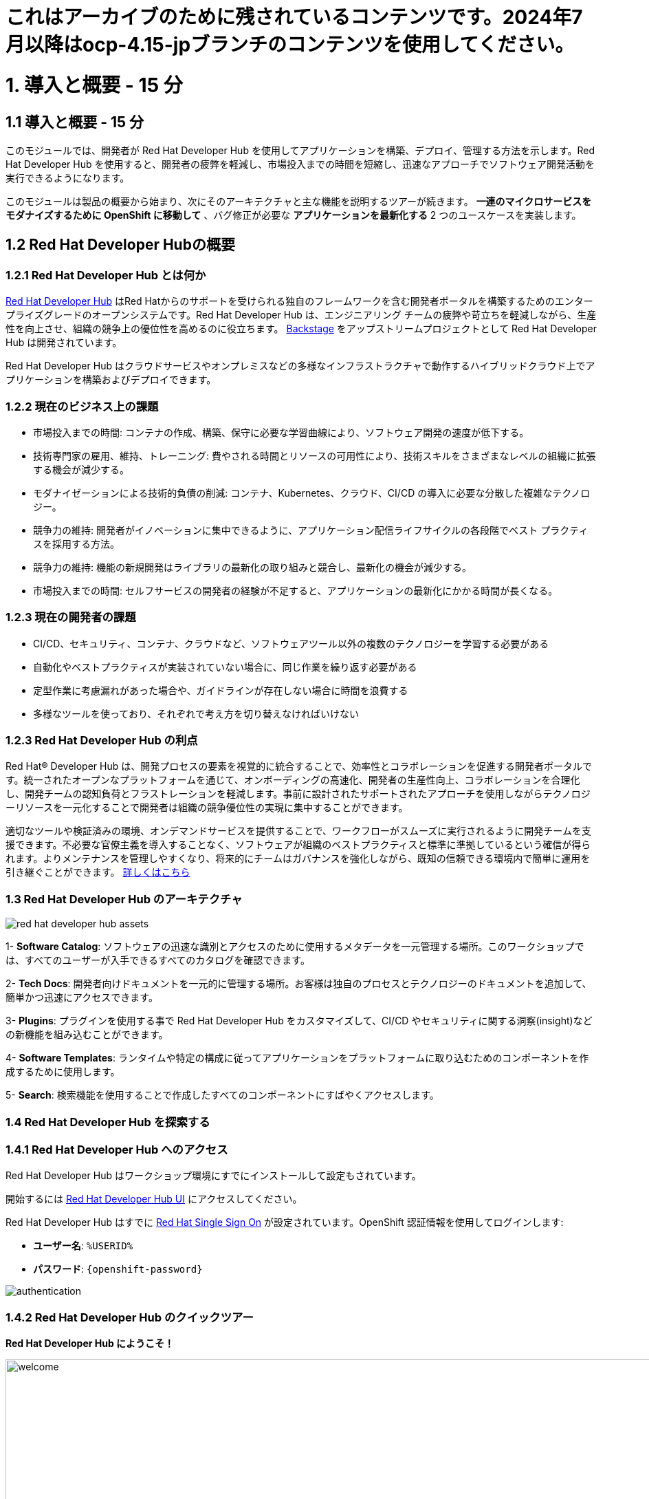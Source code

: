 = これはアーカイブのために残されているコンテンツです。2024年7月以降はocp-4.15-jpブランチのコンテンツを使用してください。

= 1. 導入と概要 - 15 分
:imagesdir: ../assets/images

== 1.1 導入と概要 - 15 分

このモジュールでは、開発者が Red Hat Developer Hub を使用してアプリケーションを構築、デプロイ、管理する方法を示します。Red Hat Developer Hub を使用すると、開発者の疲弊を軽減し、市場投入までの時間を短縮し、迅速なアプローチでソフトウェア開発活動を実行できるようになります。

このモジュールは製品の概要から始まり、次にそのアーキテクチャと主な機能を説明するツアーが続きます。
*一連のマイクロサービスをモダナイズするために OpenShift に移動して* 、バグ修正が必要な *アプリケーションを最新化する* 2 つのユースケースを実装します。

== 1.2 Red Hat Developer Hubの概要

=== 1.2.1 Red Hat Developer Hub とは何か

https://developers.redhat.com/rhdh[Red Hat Developer Hub^] はRed Hatからのサポートを受けられる独自のフレームワークを含む開発者ポータルを構築するためのエンタープライズグレードのオープンシステムです。Red Hat Developer Hub は、エンジニアリング チームの疲弊や苛立ちを軽減しながら、生産性を向上させ、組織の競争上の優位性を高めるのに役立ちます。 https://backstage.spotify.com/[Backstage^] をアップストリームプロジェクトとして Red Hat Developer Hub は開発されています。 

Red Hat Developer Hub はクラウドサービスやオンプレミスなどの多様なインフラストラクチャで動作するハイブリッドクラウド上でアプリケーションを構築およびデプロイできます。

=== 1.2.2 現在のビジネス上の課題
* 市場投入までの時間: コンテナの作成、構築、保守に必要な学習曲線により、ソフトウェア開発の速度が低下する。
* 技術専門家の雇用、維持、トレーニング: 費やされる時間とリソースの可用性により、技術スキルをさまざまなレベルの組織に拡張する機会が減少する。
* モダナイゼーションによる技術的負債の削減: コンテナ、Kubernetes、クラウド、CI/CD の導入に必要な分散した複雑なテクノロジー。
* 競争力の維持: 開発者がイノベーションに集中できるように、アプリケーション配信ライフサイクルの各段階でベスト プラクティスを採用する方法。
* 競争力の維持: 機能の新規開発はライブラリの最新化の取り組みと競合し、最新化の機会が減少する。
* 市場投入までの時間: セルフサービスの開発者の経験が不足すると、アプリケーションの最新化にかかる時間が長くなる。

=== 1.2.3 現在の開発者の課題
* CI/CD、セキュリティ、コンテナ、クラウドなど、ソフトウェアツール以外の複数のテクノロジーを学習する必要がある
* 自動化やベストプラクティスが実装されていない場合に、同じ作業を繰り返す必要がある
* 定型作業に考慮漏れがあった場合や、ガイドラインが存在しない場合に時間を浪費する
* 多様なツールを使っており、それぞれで考え方を切り替えなければいけない

=== 1.2.3 Red Hat Developer Hub の利点

Red Hat® Developer Hub は、開発プロセスの要素を視覚的に統合することで、効率性とコラボレーションを促進する開発者ポータルです。統一されたオープンなプラットフォームを通じて、オンボーディングの高速化、開発者の生産性向上、コラボレーションを合理化し、開発チームの認知負荷とフラストレーションを軽減します。事前に設計されたサポートされたアプローチを使用しながらテクノロジーリソースを一元化することで開発者は組織の競争優位性の実現に集中することができます。

適切なツールや検証済みの環境、オンデマンドサービスを提供することで、ワークフローがスムーズに実行されるように開発チームを支援できます。不必要な官僚主義を導入することなく、ソフトウェアが組織のベストプラクティスと標準に準拠しているという確信が得られます。よりメンテナンスを管理しやすくなり、将来的にチームはガバナンスを強化しながら、既知の信頼できる環境内で簡単に運用を引き継ぐことができます。 https://www.redhat.com/en/technologies/cloud-computing/developer-hub[詳しくはこちら^]

=== 1.3 Red Hat Developer Hub のアーキテクチャ

image::intro/red_hat_developer_hub_assets.png[]

1- *Software Catalog*: ソフトウェアの迅速な識別とアクセスのために使用するメタデータを一元管理する場所。このワークショップでは、すべてのユーザーが入手できるすべてのカタログを確認できます。

2- *Tech Docs*: 開発者向けドキュメントを一元的に管理する場所。お客様は独自のプロセスとテクノロジーのドキュメントを追加して、簡単かつ迅速にアクセスできます。

3- *Plugins*: プラグインを使用する事で Red Hat Developer Hub をカスタマイズして、CI/CD やセキュリティに関する洞察(insight)などの新機能を組み込むことができます。

4- *Software Templates*: ランタイムや特定の構成に従ってアプリケーションをプラットフォームに取り込むためのコンポーネントを作成するために使用します。

5- *Search*: 検索機能を使用することで作成したすべてのコンポーネントにすばやくアクセスします。

=== 1.4 Red Hat Developer Hub を探索する

=== 1.4.1 Red Hat Developer Hub へのアクセス

Red Hat Developer Hub はワークショップ環境にすでにインストールして設定もされています。

開始するには https://developer-hub-backstage-rhdhub.%SUBDOMAIN%[Red Hat Developer Hub UI^] にアクセスしてください。


Red Hat Developer Hub はすでに https://access.redhat.com/products/red-hat-single-sign-on/[Red Hat Single Sign On^] が設定されています。OpenShift 認証情報を使用してログインします:

 * *ユーザー名*: `%USERID%`
 * *パスワード*: `{openshift-password}`
 
image::intro/authentication.png[]

=== 1.4.2 Red Hat Developer Hub のクイックツアー

*Red Hat Developer Hub にようこそ！*

image::intro/welcome.png[width=120%]

最初の画面には *Quick Access* セクションが表示されます:

*注*: 次のリンクは事前に設定されているもので、設定変更ができます。 

* *Community*: Web サイト、ブログ、Slack、動画サイトなどのコミュニティとつながるためのリソース。

* *Developer tools*: 開発者ツールへのWebサイトのリンク。

* *CI/CD tools*: OpenShiftのパイプラインやGitOpsからQuay.ioまで。

* *OpenShift clusters*: OpenShift のクラスター。

* *Security tools*: Keycloak。


左側にある *Red Hat Developer Hub* のメニュー:


*各メニュー項目に移動して、さまざまなソリューションを探索します:*


image:intro/rhdevhub_menu.png[width=90%, float=left]  

* *Catalog* アプリケーションの構築とデプロイに使用できるソフトウェアのカタログ。

* *APIs* 開発者が使用できるAPI。

* *Learning Paths*: 開発者とDevOps担当者はお客様独自の顧客のラーニング パスを利用してスキルを学習し、向上させることができる。

** *Learning Path* を開いて *Developing with Quarkus* を探します。:
** リンクをクリックしてください。 

image:intro/learning_paths_explore.png[width=40%]  

* メニューの探索を続けます:

** https://developer-hub-backstage-rhdhub.%SUBDOMAIN%[Red Hat Developer Hub の UI^] に戻ってください。

* *Tech Radar*: 近代化テクノロジーの状況を理解するための企業レーダー。この情報は各企業によってカスタマイズされています。詳細は製品ページを参照してください。 https://access.redhat.com/documentation/ja-jp/red_hat_developer_hub/1.1/html/administration_guide_for_red_hat_developer_hub/rhdh-installing-dynamic-plugins[プラグインの構成について^]

image:intro/tech_radar.png[width=100%] 


* *Create*: 開発者は事前定義されたテンプレートを基にコンポーネントを作成し、アプリケーションを構築およびデプロイできます。このモジュールでは主にこの機能を使っていきます。

image:intro/software_templates_all.png[width=120%] 

*Software Templates* は開発者にとって反復可能なプロセスを作成するためのベストプラクティスに基づいて構築されています。

Red Hat Developer Hub についてより詳細な情報が欲しい場合は https://developers.redhat.com/rhdh[こちら^] にアクセスしてください。

=== 1.4.3 ソフトウェアテンプレートの探索

Quarkus、Spring Boot、Angular などのアプリケーションアーキテクチャとフレームワークを使うために、すでに複数のソフトウェア テンプレートが構築されています。
それぞれのテンプレートは *OpenShift* でアプリケーションを構築、デプロイ、管理するために必要になるものすべてを含んでいます。

このワークショップ用に作成された GitLab のインスタンスにソフトウェアテンプレートが保存されています。

* 利用可能なテンプレートを探索します:
** Webブラウザを使用して https://gitlab-gitlab.%SUBDOMAIN%/rhdhub/software-templates[GitLab^] インスタンスにアクセスします。
** 最初にアクセスしたのはソフトウェア テンプレートのリポジトリ *rhdhub/software-templates* です。
** *showcase-templates.yaml* ファイルをクリックしてください。このファイルは、Red Hat Developer Hub のSoftware TemplatesのWebページに表示されるテンプレートを定義します。 
** このファイルにはアプリケーションのタイプごとに定義されたすべてのテンプレートが含まれています:
    - scaffolder-templates/frontend/template.yaml
    - scaffolder-templates/spring-backend/template.yaml
    - scaffolder-templates/quarkus-backend/template.yaml
    - scaffolder-templates/gateway/template.yaml


* アプリケーションのソースコードを探索します:
** *rhdhub/software-templates* フォルダに戻ります。
** *scaffolder-templates* をクリックして *quarkus-backend* フォルダをクリックして、Quarkusが使われているアプリケーションのソフトウェアテンプレートを探索します。

image:intro/gitlab_st_details.png[width=30%]  

1 - *テンプレートファイル* はコンポーネントを作るときにワークフローを定義するファイルです。 

* テンプレートファイルを確認します。ファイルはパラメーターとステップで構成されています。 
* パラメーターには新しいコンポーネントを作成するときのユーザーへの質問項目を定義します。次の事を聞かれます:
- *GitLabの場所に関する情報提供*
- *新しいコンポーネントに対する情報提供*
- *ビルドの情報提供*
* UI ワークフローの *Create* ボタンをクリックすることでステップが実行されます。

2 - *skeleton* フォルダはアプリケーションのソースコードを表します。 

* フォルダの中に *catalog-info.yaml* ファイルがあります。 このファイルにはコンポーネントの作成後にコンポーネントの概要に表示される *リンク* を定義します。
*OpenShift* アプリケーションや *OpenShift Pipelines*、 ソースコードを変更するための統合 IDE にアクセスするための開発者体験の一部として https://developers.redhat.com/products/openshift-dev-spaces/overview[*Red Hat OpenShift Dev Spaces*^] へのリンクが含まれています。

3 - アプリケーションのマニフェストは次のもので構成されます:

* *argocd* フォルダには https://docs.openshift.com/gitops/latest/understanding_openshift_gitops/about-redhat-openshift-gitops.html[*Red Hat OpenShift GitOps*^] によるGitOpsアプローチを使用したアプリケーションの構築やデプロイするためのアプリケーション定義が含まれます。
* *helm/app* フォルダには *Helm Charts* を使用してアプリケーションをデプロイするためのすべてのマニフェストが含まれます。 
* *helm/pipeline* フォルダには https://docs.openshift.com/pipelines/latest/about/understanding-openshift-pipelines.html[*OpenShift Pipelines*^] を使用してアプリケーションを構築するためのすべてのマニフェストが含まれます。


=== 1.4.4 Red Hat Developer Hub の設定

Red Hat Developer Hub は柔軟に設定でき、複数のプラグインをサポートします。次の図では今までに説明したコンポーネントがどのように影響しあうかを示しています

image:intro/rhdh_architecture.png[width=50%]  

*おめでとうございます！*

あなたは導入モジュールを完了し、Red Hat Developer Hub について学びました。次のモジュールでは、開発者の体験を最適化することでビジネスに付加される価値を直接体験します。
